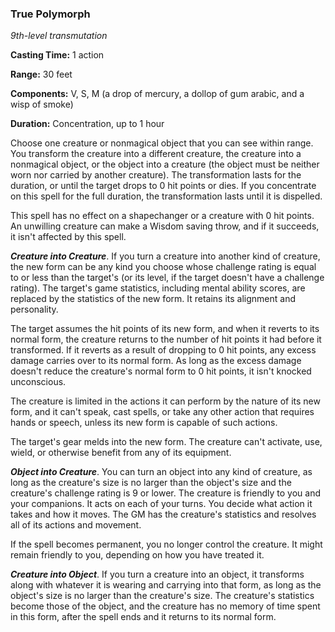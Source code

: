 *** True Polymorph
:PROPERTIES:
:CUSTOM_ID: true-polymorph
:END:
/9th-level transmutation/

*Casting Time:* 1 action

*Range:* 30 feet

*Components:* V, S, M (a drop of mercury, a dollop of gum arabic, and a
wisp of smoke)

*Duration:* Concentration, up to 1 hour

Choose one creature or nonmagical object that you can see within range.
You transform the creature into a different creature, the creature into
a nonmagical object, or the object into a creature (the object must be
neither worn nor carried by another creature). The transformation lasts
for the duration, or until the target drops to 0 hit points or dies. If
you concentrate on this spell for the full duration, the transformation
lasts until it is dispelled.

This spell has no effect on a shapechanger or a creature with 0 hit
points. An unwilling creature can make a Wisdom saving throw, and if it
succeeds, it isn't affected by this spell.

*/Creature into Creature/*. If you turn a creature into another kind of
creature, the new form can be any kind you choose whose challenge rating
is equal to or less than the target's (or its level, if the target
doesn't have a challenge rating). The target's game statistics,
including mental ability scores, are replaced by the statistics of the
new form. It retains its alignment and personality.

The target assumes the hit points of its new form, and when it reverts
to its normal form, the creature returns to the number of hit points it
had before it transformed. If it reverts as a result of dropping to 0
hit points, any excess damage carries over to its normal form. As long
as the excess damage doesn't reduce the creature's normal form to 0 hit
points, it isn't knocked unconscious.

The creature is limited in the actions it can perform by the nature of
its new form, and it can't speak, cast spells, or take any other action
that requires hands or speech, unless its new form is capable of such
actions.

The target's gear melds into the new form. The creature can't activate,
use, wield, or otherwise benefit from any of its equipment.

*/Object into Creature/*. You can turn an object into any kind of
creature, as long as the creature's size is no larger than the object's
size and the creature's challenge rating is 9 or lower. The creature is
friendly to you and your companions. It acts on each of your turns. You
decide what action it takes and how it moves. The GM has the creature's
statistics and resolves all of its actions and movement.

If the spell becomes permanent, you no longer control the creature. It
might remain friendly to you, depending on how you have treated it.

*/Creature into Object/*. If you turn a creature into an object, it
transforms along with whatever it is wearing and carrying into that
form, as long as the object's size is no larger than the creature's
size. The creature's statistics become those of the object, and the
creature has no memory of time spent in this form, after the spell ends
and it returns to its normal form.
